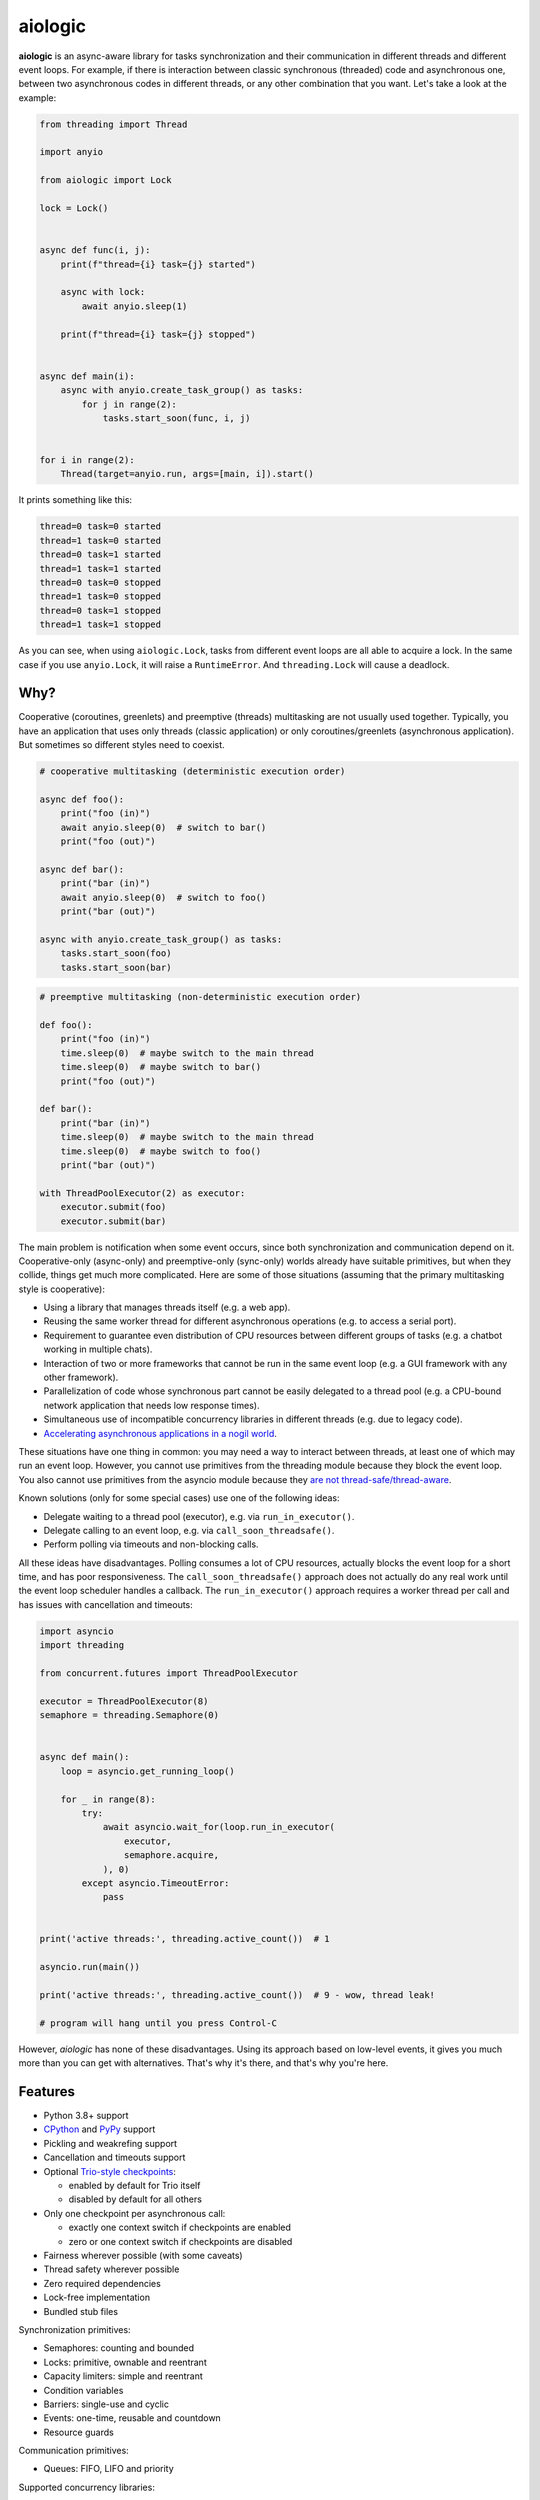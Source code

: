 ..
  SPDX-FileCopyrightText: 2024 Ilya Egorov <0x42005e1f@gmail.com>
  SPDX-License-Identifier: CC-BY-4.0

========
aiologic
========

**aiologic** is an async-aware library for tasks synchronization and their
communication in different threads and different event loops. For example, if
there is interaction between classic synchronous (threaded) code and
asynchronous one, between two asynchronous codes in different threads, or any
other combination that you want. Let's take a look at the example:

.. code:: python

    from threading import Thread

    import anyio

    from aiologic import Lock

    lock = Lock()


    async def func(i, j):
        print(f"thread={i} task={j} started")

        async with lock:
            await anyio.sleep(1)

        print(f"thread={i} task={j} stopped")


    async def main(i):
        async with anyio.create_task_group() as tasks:
            for j in range(2):
                tasks.start_soon(func, i, j)


    for i in range(2):
        Thread(target=anyio.run, args=[main, i]).start()

It prints something like this:

.. code-block::

    thread=0 task=0 started
    thread=1 task=0 started
    thread=0 task=1 started
    thread=1 task=1 started
    thread=0 task=0 stopped
    thread=1 task=0 stopped
    thread=0 task=1 stopped
    thread=1 task=1 stopped

As you can see, when using ``aiologic.Lock``, tasks from different event loops
are all able to acquire a lock. In the same case if you use ``anyio.Lock``, it
will raise a ``RuntimeError``. And ``threading.Lock`` will cause a deadlock.

Why?
====

Cooperative (coroutines, greenlets) and preemptive (threads) multitasking are
not usually used together. Typically, you have an application that uses only
threads (classic application) or only coroutines/greenlets (asynchronous
application). But sometimes so different styles need to coexist.

.. code:: python

    # cooperative multitasking (deterministic execution order)

    async def foo():
        print("foo (in)")
        await anyio.sleep(0)  # switch to bar()
        print("foo (out)")

    async def bar():
        print("bar (in)")
        await anyio.sleep(0)  # switch to foo()
        print("bar (out)")

    async with anyio.create_task_group() as tasks:
        tasks.start_soon(foo)
        tasks.start_soon(bar)

.. code:: python

    # preemptive multitasking (non-deterministic execution order)

    def foo():
        print("foo (in)")
        time.sleep(0)  # maybe switch to the main thread
        time.sleep(0)  # maybe switch to bar()
        print("foo (out)")

    def bar():
        print("bar (in)")
        time.sleep(0)  # maybe switch to the main thread
        time.sleep(0)  # maybe switch to foo()
        print("bar (out)")

    with ThreadPoolExecutor(2) as executor:
        executor.submit(foo)
        executor.submit(bar)

The main problem is notification when some event occurs, since both
synchronization and communication depend on it. Cooperative-only (async-only)
and preemptive-only (sync-only) worlds already have suitable primitives, but
when they collide, things get much more complicated. Here are some of those
situations (assuming that the primary multitasking style is cooperative):

* Using a library that manages threads itself
  (e.g. a web app).
* Reusing the same worker thread for different asynchronous operations
  (e.g. to access a serial port).
* Requirement to guarantee even distribution of CPU resources between different
  groups of tasks
  (e.g. a chatbot working in multiple chats).
* Interaction of two or more frameworks that cannot be run in the same event
  loop
  (e.g. a GUI framework with any other framework).
* Parallelization of code whose synchronous part cannot be easily delegated to
  a thread pool
  (e.g. a CPU-bound network application that needs low response times).
* Simultaneous use of incompatible concurrency libraries in different threads
  (e.g. due to legacy code).
* `Accelerating asynchronous applications in a nogil world
  <https://discuss.python.org/t/asyncio-in-a-nogil-world/30694>`_.

These situations have one thing in common: you may need a way to interact
between threads, at least one of which may run an event loop. However, you
cannot use primitives from the threading module because they block the event
loop. You also cannot use primitives from the asyncio module because they
`are not thread-safe/thread-aware <https://stackoverflow.com/a/79198672>`_.

Known solutions (only for some special cases) use one of the following ideas:

- Delegate waiting to a thread pool (executor), e.g. via ``run_in_executor()``.
- Delegate calling to an event loop, e.g. via
  ``call_soon_threadsafe()``.
- Perform polling via timeouts and non-blocking calls.

All these ideas have disadvantages. Polling consumes a lot of CPU resources,
actually blocks the event loop for a short time, and has poor responsiveness.
The ``call_soon_threadsafe()`` approach does not actually do any real work
until the event loop scheduler handles a callback. The ``run_in_executor()``
approach requires a worker thread per call and has issues with cancellation and
timeouts:

.. code:: python

    import asyncio
    import threading

    from concurrent.futures import ThreadPoolExecutor

    executor = ThreadPoolExecutor(8)
    semaphore = threading.Semaphore(0)


    async def main():
        loop = asyncio.get_running_loop()

        for _ in range(8):
            try:
                await asyncio.wait_for(loop.run_in_executor(
                    executor,
                    semaphore.acquire,
                ), 0)
            except asyncio.TimeoutError:
                pass


    print('active threads:', threading.active_count())  # 1

    asyncio.run(main())

    print('active threads:', threading.active_count())  # 9 - wow, thread leak!

    # program will hang until you press Control-C

However, *aiologic* has none of these disadvantages. Using its approach based
on low-level events, it gives you much more than you can get with alternatives.
That's why it's there, and that's why you're here.

Features
========

* Python 3.8+ support
* `CPython <https://www.python.org/>`_ and `PyPy <https://pypy.org/>`_ support
* Pickling and weakrefing support
* Cancellation and timeouts support
* Optional `Trio-style checkpoints
  <https://trio.readthedocs.io/en/stable/reference-core.html#checkpoints>`_:

  * enabled by default for Trio itself
  * disabled by default for all others

* Only one checkpoint per asynchronous call:

  * exactly one context switch if checkpoints are enabled
  * zero or one context switch if checkpoints are disabled

* Fairness wherever possible (with some caveats)
* Thread safety wherever possible
* Zero required dependencies
* Lock-free implementation
* Bundled stub files

Synchronization primitives:

* Semaphores: counting and bounded
* Locks: primitive, ownable and reentrant
* Capacity limiters: simple and reentrant
* Condition variables
* Barriers: single-use and cyclic
* Events: one-time, reusable and countdown
* Resource guards

Communication primitives:

* Queues: FIFO, LIFO and priority

Supported concurrency libraries:

* `asyncio <https://docs.python.org/3/library/asyncio.html>`_
  and `trio <https://trio.readthedocs.io>`_ (coroutine-based)
* `eventlet <https://eventlet.readthedocs.io>`_
  and `gevent <https://www.gevent.org/>`_ (greenlet-based)

All synchronization and communication primitives are implemented entirely on
effectively atomic operations, which gives `an incredible speedup on PyPy
<https://gist.github.com/x42005e1f/149d3994d5f7bd878def71d5404e6ea4>`_ compared
to alternatives from the threading module. All this works because of GIL, but
per-object locks also ensure that `the same operations are still atomic
<https://peps.python.org/pep-0703/#container-thread-safety>`_, so aiologic also
works when running in a `free-threaded mode
<https://docs.python.org/3.13/whatsnew/3.13.html#free-threaded-cpython>`_.

Installation
============

Install from `PyPI <https://pypi.org/project/aiologic/>`_ (recommended):

.. code:: console

    pip install aiologic

Or from `GitHub <https://github.com/x42005e1f/aiologic>`_:

.. code:: console

    pip install git+https://github.com/x42005e1f/aiologic.git

You can also use other package managers, such as
`uv <https://github.com/astral-sh/uv>`_.

Derivatives
===========

* `x42005e1f/culsans <https://github.com/x42005e1f/culsans>`_ - Janus-like
  sync-async queue. Unlike ``aiologic`` queues, provides API compatible
  interfaces.

Communication channels
======================

GitHub Discussions: https://github.com/x42005e1f/aiologic/discussions

Feel free to post your questions and ideas here.

Support
=======

If you like ``aiologic`` and want to support its development, star `its
repository on GitHub <https://github.com/x42005e1f/aiologic>`_.

.. image:: https://starchart.cc/x42005e1f/aiologic.svg?variant=adaptive
  :target: https://starchart.cc/x42005e1f/aiologic

License
=======

The ``aiologic`` library is `REUSE <https://reuse.software/>`_-compliant and is
offered under multiple licenses:

* All original source code is licensed under `ISC <LICENSES/ISC.txt>`_.
* All original test code is licensed under `0BSD <LICENSES/0BSD.txt>`_.
* All documentation is licensed under `CC-BY-4.0 <LICENSES/CC-BY-4.0.txt>`_.
* All configuration is licensed under `CC0-1.0 <LICENSES/CC0-1.0.txt>`_.

For more accurate information, check the individual files.
